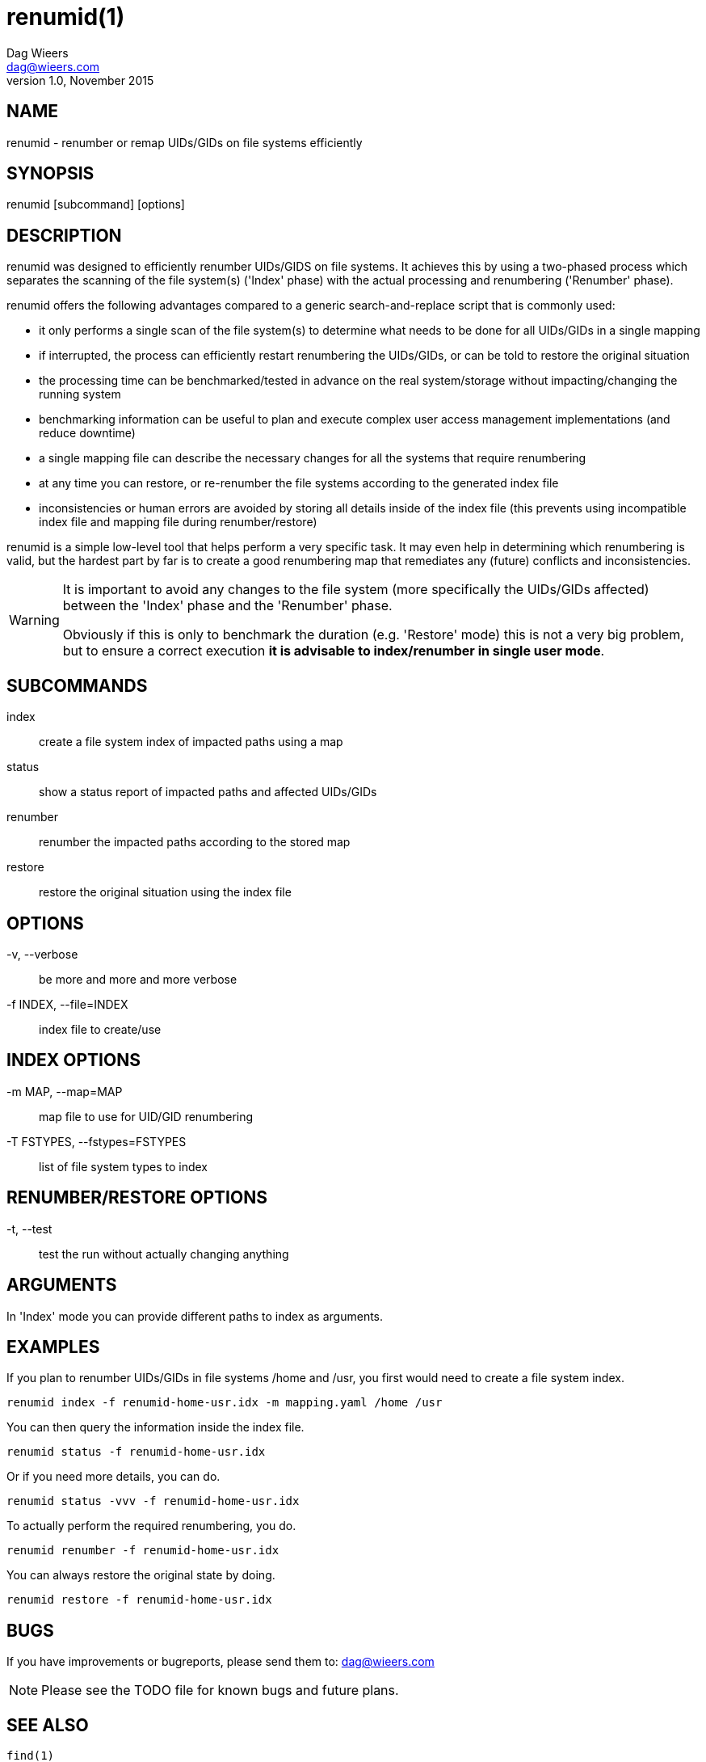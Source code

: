 = renumid(1)
Dag Wieers <dag@wieers.com>
v1.0, November 2015


== NAME
renumid - renumber or remap UIDs/GIDs on file systems efficiently


== SYNOPSIS
renumid [subcommand] [options]


== DESCRIPTION
renumid was designed to efficiently renumber UIDs/GIDS on file systems. It
achieves this by using a two-phased process which separates the scanning
of the file system(s) ('Index' phase) with the actual processing and
renumbering ('Renumber' phase).

renumid offers the following advantages compared to a generic
search-and-replace script that is commonly used:

 - it only performs a single scan of the file system(s) to determine what
   needs to be done for all UIDs/GIDs in a single mapping

 - if interrupted, the process can efficiently restart renumbering the
   UIDs/GIDs, or can be told to restore the original situation

 - the processing time can be benchmarked/tested in advance on the real
   system/storage without impacting/changing the running system

 - benchmarking information can be useful to plan and execute complex user
   access management implementations (and reduce downtime)

 - a single mapping file can describe the necessary changes for all the
   systems that require renumbering

 - at any time you can restore, or re-renumber the file systems according
   to the generated index file

 - inconsistencies or human errors are avoided by storing all details inside
   of the index file (this prevents using incompatible index file and mapping
   file during renumber/restore)

renumid is a simple low-level tool that helps perform a very specific task.
It may even help in determining which renumbering is valid, but the hardest
part by far is to create a good renumbering map that remediates any (future)
conflicts and inconsistencies.


[WARNING]
--
It is important to avoid any changes to the file system (more specifically
the UIDs/GIDs affected) between the 'Index' phase and the 'Renumber' phase.

Obviously if this is only to benchmark the duration (e.g. 'Restore' mode)
this is not a very big problem, but to ensure a correct execution *it is
advisable to index/renumber in single user mode*.
--


== SUBCOMMANDS
index::
    create a file system index of impacted paths using a map

status::
    show a status report of impacted paths and affected UIDs/GIDs

renumber::
    renumber the impacted paths according to the stored map

restore::
    restore the original situation using the index file


== OPTIONS
-v, --verbose::
    be more and more and more verbose

-f INDEX, --file=INDEX::
    index file to create/use


== INDEX OPTIONS
-m MAP, --map=MAP::
    map file to use for UID/GID renumbering

-T FSTYPES, --fstypes=FSTYPES::
    list of file system types to index


== RENUMBER/RESTORE OPTIONS
-t, --test::
    test the run without actually changing anything


== ARGUMENTS
In 'Index' mode you can provide different paths to index as arguments.


== EXAMPLES
If you plan to renumber UIDs/GIDs in file systems /home and /usr, you first
would need to create a file system index.
----
renumid index -f renumid-home-usr.idx -m mapping.yaml /home /usr
----

You can then query the information inside the index file.
----
renumid status -f renumid-home-usr.idx
----

Or if you need more details, you can do.
----
renumid status -vvv -f renumid-home-usr.idx
----

To actually perform the required renumbering, you do.
----
renumid renumber -f renumid-home-usr.idx
----

You can always restore the original state by doing.
----
renumid restore -f renumid-home-usr.idx
----


== BUGS
If you have improvements or bugreports, please send them to:
mailto:dag@wieers.com[]

[NOTE]
Please see the TODO file for known bugs and future plans.


== SEE ALSO
    find(1)


== AUTHOR
Written by Dag Wieers mailto:dag@wieers.com[]

Homepage at http://github.com/dagwieers/renumid[]
